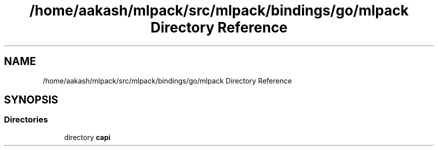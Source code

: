 .TH "/home/aakash/mlpack/src/mlpack/bindings/go/mlpack Directory Reference" 3 "Sun Jun 20 2021" "Version 3.4.2" "mlpack" \" -*- nroff -*-
.ad l
.nh
.SH NAME
/home/aakash/mlpack/src/mlpack/bindings/go/mlpack Directory Reference
.SH SYNOPSIS
.br
.PP
.SS "Directories"

.in +1c
.ti -1c
.RI "directory \fBcapi\fP"
.br
.in -1c
